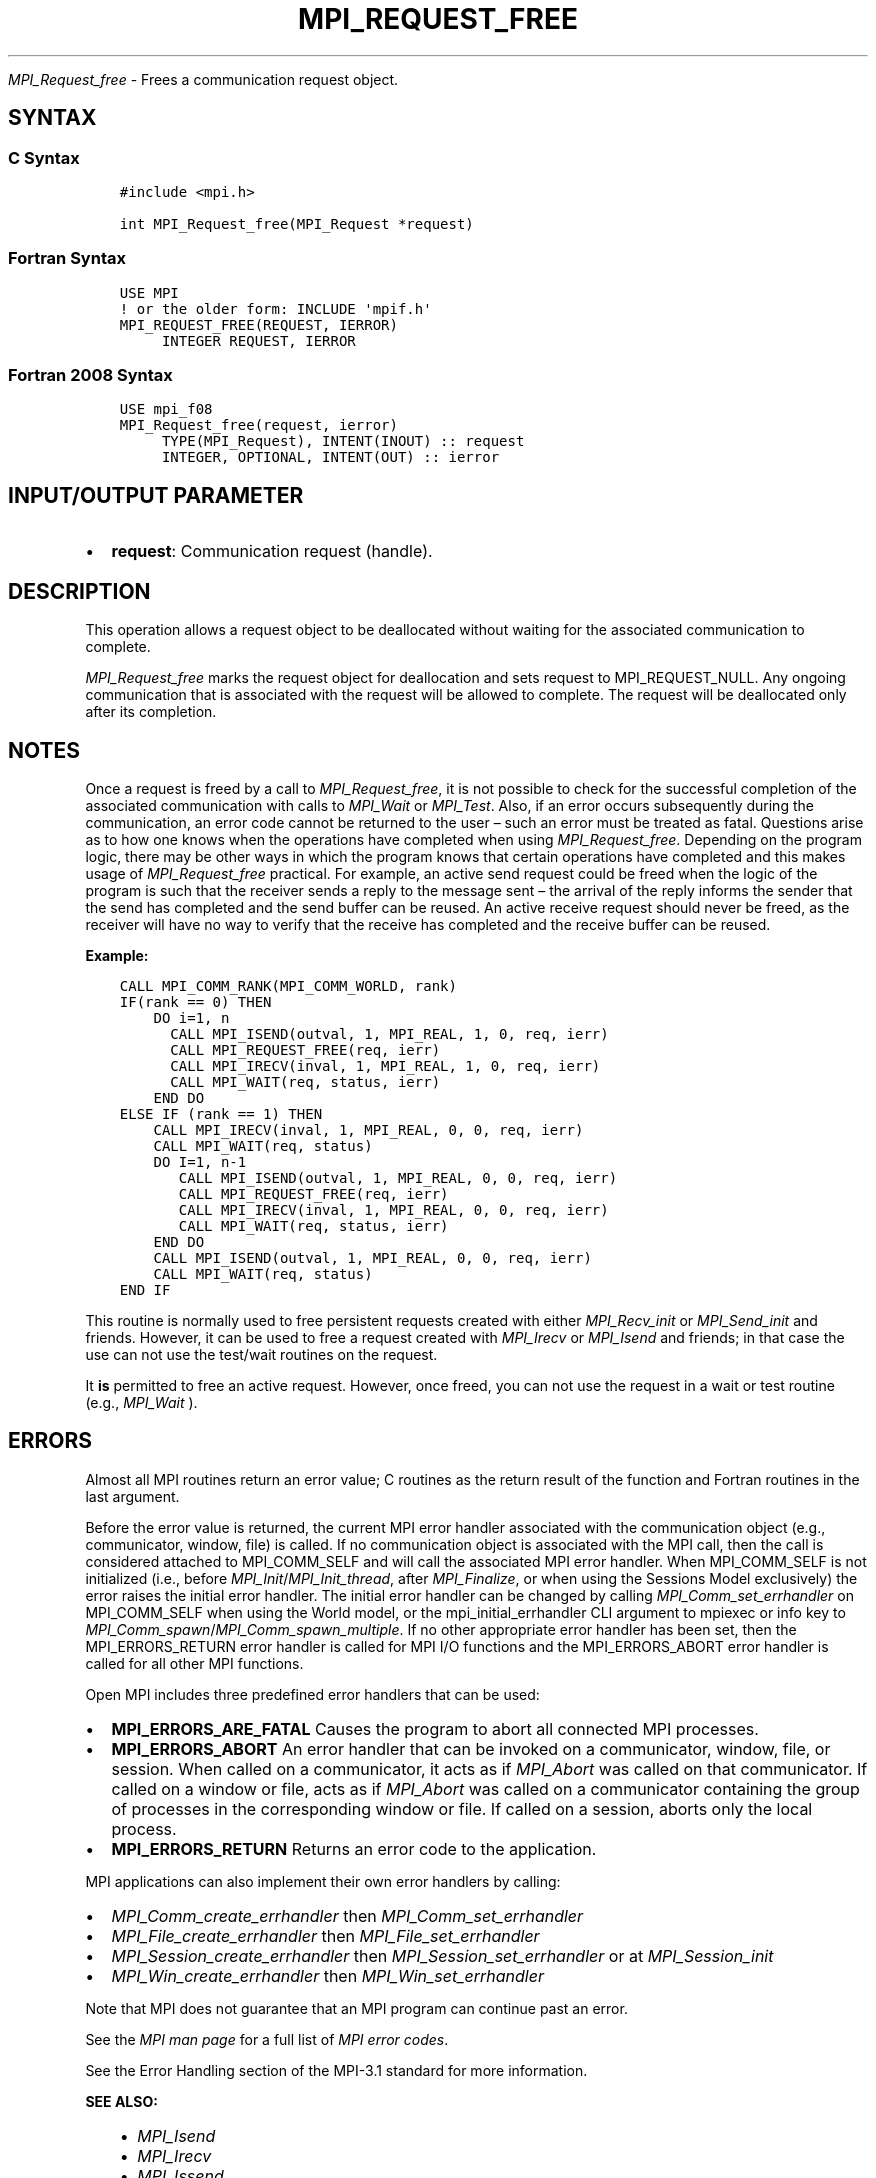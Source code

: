 .\" Man page generated from reStructuredText.
.
.TH "MPI_REQUEST_FREE" "3" "Oct 26, 2023" "" "Open MPI"
.
.nr rst2man-indent-level 0
.
.de1 rstReportMargin
\\$1 \\n[an-margin]
level \\n[rst2man-indent-level]
level margin: \\n[rst2man-indent\\n[rst2man-indent-level]]
-
\\n[rst2man-indent0]
\\n[rst2man-indent1]
\\n[rst2man-indent2]
..
.de1 INDENT
.\" .rstReportMargin pre:
. RS \\$1
. nr rst2man-indent\\n[rst2man-indent-level] \\n[an-margin]
. nr rst2man-indent-level +1
.\" .rstReportMargin post:
..
.de UNINDENT
. RE
.\" indent \\n[an-margin]
.\" old: \\n[rst2man-indent\\n[rst2man-indent-level]]
.nr rst2man-indent-level -1
.\" new: \\n[rst2man-indent\\n[rst2man-indent-level]]
.in \\n[rst2man-indent\\n[rst2man-indent-level]]u
..
.sp
\fI\%MPI_Request_free\fP \- Frees a communication request object.
.SH SYNTAX
.SS C Syntax
.INDENT 0.0
.INDENT 3.5
.sp
.nf
.ft C
#include <mpi.h>

int MPI_Request_free(MPI_Request *request)
.ft P
.fi
.UNINDENT
.UNINDENT
.SS Fortran Syntax
.INDENT 0.0
.INDENT 3.5
.sp
.nf
.ft C
USE MPI
! or the older form: INCLUDE \(aqmpif.h\(aq
MPI_REQUEST_FREE(REQUEST, IERROR)
     INTEGER REQUEST, IERROR
.ft P
.fi
.UNINDENT
.UNINDENT
.SS Fortran 2008 Syntax
.INDENT 0.0
.INDENT 3.5
.sp
.nf
.ft C
USE mpi_f08
MPI_Request_free(request, ierror)
     TYPE(MPI_Request), INTENT(INOUT) :: request
     INTEGER, OPTIONAL, INTENT(OUT) :: ierror
.ft P
.fi
.UNINDENT
.UNINDENT
.SH INPUT/OUTPUT PARAMETER
.INDENT 0.0
.IP \(bu 2
\fBrequest\fP: Communication request (handle).
.UNINDENT
.SH DESCRIPTION
.sp
This operation allows a request object to be deallocated without waiting
for the associated communication to complete.
.sp
\fI\%MPI_Request_free\fP marks the request object for deallocation and sets
request to MPI_REQUEST_NULL. Any ongoing communication that is
associated with the request will be allowed to complete. The request
will be deallocated only after its completion.
.SH NOTES
.sp
Once a request is freed by a call to \fI\%MPI_Request_free\fP, it is not
possible to check for the successful completion of the associated
communication with calls to \fI\%MPI_Wait\fP or \fI\%MPI_Test\fP\&. Also, if an error
occurs subsequently during the communication, an error code cannot be
returned to the user – such an error must be treated as fatal.
Questions arise as to how one knows when the operations have completed
when using \fI\%MPI_Request_free\fP\&. Depending on the program logic, there may
be other ways in which the program knows that certain operations have
completed and this makes usage of \fI\%MPI_Request_free\fP practical. For
example, an active send request could be freed when the logic of the
program is such that the receiver sends a reply to the message sent –
the arrival of the reply informs the sender that the send has completed
and the send buffer can be reused. An active receive request should
never be freed, as the receiver will have no way to verify that the
receive has completed and the receive buffer can be reused.
.sp
\fBExample:\fP
.INDENT 0.0
.INDENT 3.5
.sp
.nf
.ft C
CALL MPI_COMM_RANK(MPI_COMM_WORLD, rank)
IF(rank == 0) THEN
    DO i=1, n
      CALL MPI_ISEND(outval, 1, MPI_REAL, 1, 0, req, ierr)
      CALL MPI_REQUEST_FREE(req, ierr)
      CALL MPI_IRECV(inval, 1, MPI_REAL, 1, 0, req, ierr)
      CALL MPI_WAIT(req, status, ierr)
    END DO
ELSE IF (rank == 1) THEN
    CALL MPI_IRECV(inval, 1, MPI_REAL, 0, 0, req, ierr)
    CALL MPI_WAIT(req, status)
    DO I=1, n\-1
       CALL MPI_ISEND(outval, 1, MPI_REAL, 0, 0, req, ierr)
       CALL MPI_REQUEST_FREE(req, ierr)
       CALL MPI_IRECV(inval, 1, MPI_REAL, 0, 0, req, ierr)
       CALL MPI_WAIT(req, status, ierr)
    END DO
    CALL MPI_ISEND(outval, 1, MPI_REAL, 0, 0, req, ierr)
    CALL MPI_WAIT(req, status)
END IF
.ft P
.fi
.UNINDENT
.UNINDENT
.sp
This routine is normally used to free persistent requests created with
either \fI\%MPI_Recv_init\fP or \fI\%MPI_Send_init\fP and friends. However, it can
be used to free a request created with \fI\%MPI_Irecv\fP or \fI\%MPI_Isend\fP and
friends; in that case the use can not use the test/wait routines on the
request.
.sp
It \fBis\fP permitted to free an active request. However, once freed, you
can not use the request in a wait or test routine (e.g., \fI\%MPI_Wait\fP ).
.SH ERRORS
.sp
Almost all MPI routines return an error value; C routines as the return result
of the function and Fortran routines in the last argument.
.sp
Before the error value is returned, the current MPI error handler associated
with the communication object (e.g., communicator, window, file) is called.
If no communication object is associated with the MPI call, then the call is
considered attached to MPI_COMM_SELF and will call the associated MPI error
handler. When MPI_COMM_SELF is not initialized (i.e., before
\fI\%MPI_Init\fP/\fI\%MPI_Init_thread\fP, after \fI\%MPI_Finalize\fP, or when using the Sessions
Model exclusively) the error raises the initial error handler. The initial
error handler can be changed by calling \fI\%MPI_Comm_set_errhandler\fP on
MPI_COMM_SELF when using the World model, or the mpi_initial_errhandler CLI
argument to mpiexec or info key to \fI\%MPI_Comm_spawn\fP/\fI\%MPI_Comm_spawn_multiple\fP\&.
If no other appropriate error handler has been set, then the MPI_ERRORS_RETURN
error handler is called for MPI I/O functions and the MPI_ERRORS_ABORT error
handler is called for all other MPI functions.
.sp
Open MPI includes three predefined error handlers that can be used:
.INDENT 0.0
.IP \(bu 2
\fBMPI_ERRORS_ARE_FATAL\fP
Causes the program to abort all connected MPI processes.
.IP \(bu 2
\fBMPI_ERRORS_ABORT\fP
An error handler that can be invoked on a communicator,
window, file, or session. When called on a communicator, it
acts as if \fI\%MPI_Abort\fP was called on that communicator. If
called on a window or file, acts as if \fI\%MPI_Abort\fP was called
on a communicator containing the group of processes in the
corresponding window or file. If called on a session,
aborts only the local process.
.IP \(bu 2
\fBMPI_ERRORS_RETURN\fP
Returns an error code to the application.
.UNINDENT
.sp
MPI applications can also implement their own error handlers by calling:
.INDENT 0.0
.IP \(bu 2
\fI\%MPI_Comm_create_errhandler\fP then \fI\%MPI_Comm_set_errhandler\fP
.IP \(bu 2
\fI\%MPI_File_create_errhandler\fP then \fI\%MPI_File_set_errhandler\fP
.IP \(bu 2
\fI\%MPI_Session_create_errhandler\fP then \fI\%MPI_Session_set_errhandler\fP or at \fI\%MPI_Session_init\fP
.IP \(bu 2
\fI\%MPI_Win_create_errhandler\fP then \fI\%MPI_Win_set_errhandler\fP
.UNINDENT
.sp
Note that MPI does not guarantee that an MPI program can continue past
an error.
.sp
See the \fI\%MPI man page\fP for a full list of \fI\%MPI error codes\fP\&.
.sp
See the Error Handling section of the MPI\-3.1 standard for
more information.
.sp
\fBSEE ALSO:\fP
.INDENT 0.0
.INDENT 3.5
.INDENT 0.0
.IP \(bu 2
\fI\%MPI_Isend\fP
.IP \(bu 2
\fI\%MPI_Irecv\fP
.IP \(bu 2
\fI\%MPI_Issend\fP
.IP \(bu 2
\fI\%MPI_Ibsend\fP
.IP \(bu 2
\fI\%MPI_Irsend\fP
.IP \(bu 2
\fI\%MPI_Recv_init\fP
.IP \(bu 2
\fI\%MPI_Send_init\fP
.IP \(bu 2
\fI\%MPI_Ssend_init\fP
.IP \(bu 2
\fI\%MPI_Rsend_init\fP
.IP \(bu 2
\fI\%MPI_Test\fP
.IP \(bu 2
\fI\%MPI_Wait\fP
.IP \(bu 2
\fI\%MPI_Waitall\fP
.IP \(bu 2
\fI\%MPI_Waitany\fP
.IP \(bu 2
\fI\%MPI_Waitsome\fP
.IP \(bu 2
\fI\%MPI_Testall\fP
.IP \(bu 2
\fI\%MPI_Testany\fP
.IP \(bu 2
\fI\%MPI_Testsome\fP
.UNINDENT
.UNINDENT
.UNINDENT
.SH COPYRIGHT
2003-2023, The Open MPI Community
.\" Generated by docutils manpage writer.
.
